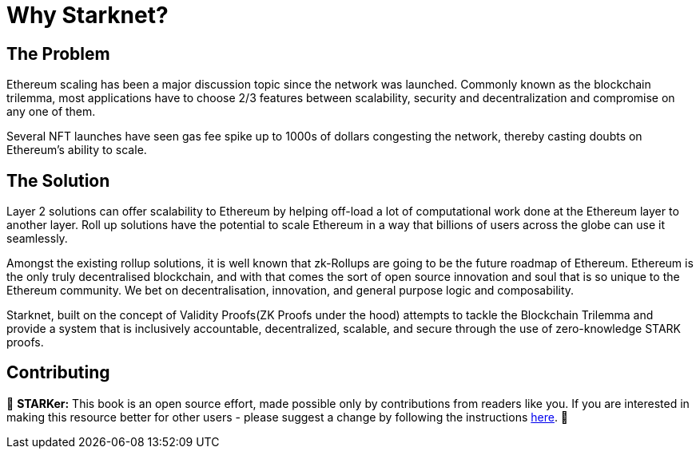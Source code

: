 = Why Starknet?

== The Problem

Ethereum scaling has been a major discussion topic since the network was launched. Commonly known as the blockchain trilemma, most applications have to choose 2/3 features between scalability, security and decentralization and compromise on any one of them.

Several NFT launches have seen gas fee spike up to 1000s of dollars congesting the network, thereby casting doubts on Ethereum's ability to scale.

== The Solution

Layer 2 solutions can offer scalability to Ethereum by helping off-load a lot of computational work done at the Ethereum layer to another layer. Roll up solutions have the potential to scale Ethereum in a way that billions of users across the globe can use it seamlessly.

Amongst the existing rollup solutions, it is well known that zk-Rollups are going to be the future roadmap of Ethereum. Ethereum is the only truly decentralised blockchain, and with that comes the sort of open source innovation and soul that is so unique to the Ethereum community. We bet on decentralisation, innovation, and general purpose logic and composability.

Starknet, built on the concept of Validity Proofs(ZK Proofs under the hood) attempts to tackle the Blockchain Trilemma and provide a system that is inclusively accountable, decentralized, scalable, and secure through the use of zero-knowledge STARK proofs.

== Contributing

🎯 **STARKer:** This book is an open source effort, made possible only by contributions from readers like you. If you are interested in making this resource better for other users - please suggest a change by following the instructions https://github.com/starknet-edu/starknetbook/blob/antora-front/CONTRIBUTING.adoc[here].
🎯